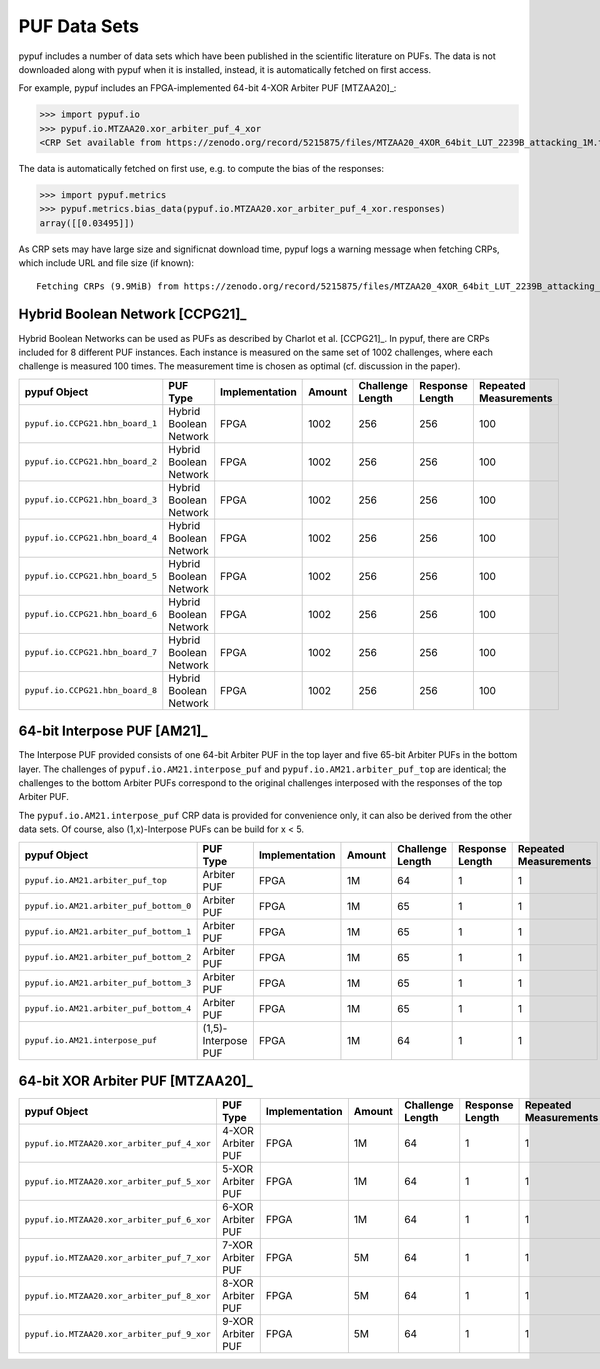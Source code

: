 PUF Data Sets
-------------

pypuf includes a number of data sets which have been published in the scientific literature on PUFs.
The data is not downloaded along with pypuf when it is installed, instead, it is automatically fetched on first
access.

For example, pypuf includes an FPGA-implemented 64-bit 4-XOR Arbiter PUF [MTZAA20]_:

>>> import pypuf.io
>>> pypuf.io.MTZAA20.xor_arbiter_puf_4_xor
<CRP Set available from https://zenodo.org/record/5215875/files/MTZAA20_4XOR_64bit_LUT_2239B_attacking_1M.txt.npz?download=1, not fetched yet>

The data is automatically fetched on first use, e.g. to compute the bias of the responses:

>>> import pypuf.metrics
>>> pypuf.metrics.bias_data(pypuf.io.MTZAA20.xor_arbiter_puf_4_xor.responses)
array([[0.03495]])

As CRP sets may have large size and significnat download time, pypuf logs a warning message when fetching CRPs, which
include URL and file size (if known)::

    Fetching CRPs (9.9MiB) from https://zenodo.org/record/5215875/files/MTZAA20_4XOR_64bit_LUT_2239B_attacking_1M.txt.npz?download=1


Hybrid Boolean Network [CCPG21]_
````````````````````````````````
Hybrid Boolean Networks can be used as PUFs as described by Charlot et al. [CCPG21]_. In pypuf, there are CRPs included
for 8 different PUF instances. Each instance is measured on the same set of 1002 challenges, where each challenge is
measured 100 times. The measurement time is chosen as optimal (cf. discussion in the paper).

=================================  ======================  ==============  ======  ================  ===============  =====================
pypuf Object                       PUF Type                Implementation  Amount  Challenge Length  Response Length  Repeated Measurements
=================================  ======================  ==============  ======  ================  ===============  =====================
``pypuf.io.CCPG21.hbn_board_1``    Hybrid Boolean Network  FPGA              1002               256              256                    100
``pypuf.io.CCPG21.hbn_board_2``    Hybrid Boolean Network  FPGA              1002               256              256                    100
``pypuf.io.CCPG21.hbn_board_3``    Hybrid Boolean Network  FPGA              1002               256              256                    100
``pypuf.io.CCPG21.hbn_board_4``    Hybrid Boolean Network  FPGA              1002               256              256                    100
``pypuf.io.CCPG21.hbn_board_5``    Hybrid Boolean Network  FPGA              1002               256              256                    100
``pypuf.io.CCPG21.hbn_board_6``    Hybrid Boolean Network  FPGA              1002               256              256                    100
``pypuf.io.CCPG21.hbn_board_7``    Hybrid Boolean Network  FPGA              1002               256              256                    100
``pypuf.io.CCPG21.hbn_board_8``    Hybrid Boolean Network  FPGA              1002               256              256                    100
=================================  ======================  ==============  ======  ================  ===============  =====================


64-bit Interpose PUF [AM21]_
````````````````````````````
The Interpose PUF provided consists of one 64-bit Arbiter PUF in the top layer and five 65-bit Arbiter PUFs in the
bottom layer. The challenges of ``pypuf.io.AM21.interpose_puf`` and ``pypuf.io.AM21.arbiter_puf_top`` are identical;
the challenges to the bottom Arbiter PUFs correspond to the original challenges interposed with the responses of the
top Arbiter PUF.

The ``pypuf.io.AM21.interpose_puf`` CRP data is provided for convenience only, it can also be derived from the other
data sets. Of course, also (1,x)-Interpose PUFs can be build for x < 5.

======================================================  ===================  ==============  ======  ================  ===============  =====================
pypuf Object                                            PUF Type             Implementation  Amount  Challenge Length  Response Length  Repeated Measurements
======================================================  ===================  ==============  ======  ================  ===============  =====================
``pypuf.io.AM21.arbiter_puf_top``                       Arbiter PUF          FPGA                1M                64                1                      1
``pypuf.io.AM21.arbiter_puf_bottom_0``                  Arbiter PUF          FPGA                1M                65                1                      1
``pypuf.io.AM21.arbiter_puf_bottom_1``                  Arbiter PUF          FPGA                1M                65                1                      1
``pypuf.io.AM21.arbiter_puf_bottom_2``                  Arbiter PUF          FPGA                1M                65                1                      1
``pypuf.io.AM21.arbiter_puf_bottom_3``                  Arbiter PUF          FPGA                1M                65                1                      1
``pypuf.io.AM21.arbiter_puf_bottom_4``                  Arbiter PUF          FPGA                1M                65                1                      1
``pypuf.io.AM21.interpose_puf``                         (1,5)-Interpose PUF  FPGA                1M                64                1                      1
======================================================  ===================  ==============  ======  ================  ===============  =====================


64-bit XOR Arbiter PUF [MTZAA20]_
`````````````````````````````````

======================================================  =================  ==============  ======  ================  ===============  =====================
pypuf Object                                            PUF Type           Implementation  Amount  Challenge Length  Response Length  Repeated Measurements
======================================================  =================  ==============  ======  ================  ===============  =====================
``pypuf.io.MTZAA20.xor_arbiter_puf_4_xor``              4-XOR Arbiter PUF  FPGA                1M                64                1                      1
``pypuf.io.MTZAA20.xor_arbiter_puf_5_xor``              5-XOR Arbiter PUF  FPGA                1M                64                1                      1
``pypuf.io.MTZAA20.xor_arbiter_puf_6_xor``              6-XOR Arbiter PUF  FPGA                1M                64                1                      1
``pypuf.io.MTZAA20.xor_arbiter_puf_7_xor``              7-XOR Arbiter PUF  FPGA                5M                64                1                      1
``pypuf.io.MTZAA20.xor_arbiter_puf_8_xor``              8-XOR Arbiter PUF  FPGA                5M                64                1                      1
``pypuf.io.MTZAA20.xor_arbiter_puf_9_xor``              9-XOR Arbiter PUF  FPGA                5M                64                1                      1
======================================================  =================  ==============  ======  ================  ===============  =====================

